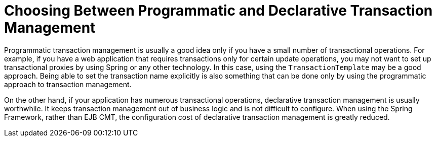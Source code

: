 [[tx-decl-vs-prog]]
= Choosing Between Programmatic and Declarative Transaction Management

Programmatic transaction management is usually a good idea only if you have a small
number of transactional operations. For example, if you have a web application that
requires transactions only for certain update operations, you may not want to set up
transactional proxies by using Spring or any other technology. In this case, using the
`TransactionTemplate` may be a good approach. Being able to set the transaction name
explicitly is also something that can be done only by using the programmatic approach
to transaction management.

On the other hand, if your application has numerous transactional operations,
declarative transaction management is usually worthwhile. It keeps transaction
management out of business logic and is not difficult to configure. When using the
Spring Framework, rather than EJB CMT, the configuration cost of declarative transaction
management is greatly reduced.



